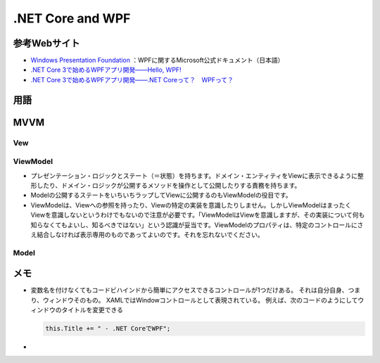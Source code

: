 =================
.NET Core and WPF
=================

参考Webサイト
=============

* `Windows Presentation Foundation <https://docs.microsoft.com/ja-jp/dotnet/framework/wpf/>`__ ：WPFに関するMicrosoft公式ドキュメント（日本語）
* `.NET Core 3で始めるWPFアプリ開発――Hello, WPF! <https://codezine.jp/article/detail/11809>`__
* `.NET Core 3で始めるWPFアプリ開発――.NET Coreって？　WPFって？ <https://codezine.jp/article/detail/11854>`__

用語
====

.. glossary::

  .NET Core

    簡単に言ってしまえば.NET Frameworkをリストラクチャ（本来の意味のrestructure、「再構築」）したもの。
    macOSとLinuxもサポート。
    .NETファミリーは組込み用／Webページ用などと乱立しており、これらを.NET Coreに統合する計画。
    .NET Core 3.xの次バージョンを「.NET 5」とし、今後は.NET 5、6、7、8がリリース予定

  WPF
  
    Windows Presentation Foundation。
    デスクトップ向けWindows用のアプリを開発するためのGUIフレームワーク。
    .NET Frameworkまたは.NET Coreのクラスライブラリーの一部として提供されている

  データバインディング

    ロジックが持つデータをUIに結び付ける。
    コントロール同士にも使える

  

MVVM
====

---
Vew
---

---------
ViewModel
---------
* プレゼンテーション・ロジックとステート（＝状態）を持ちます。ドメイン・エンティティをViewに表示できるように整形したり、ドメイン・ロジックが公開するメソッドを操作として公開したりする責務を持ちます。
* Modelの公開するステートをいちいちラップしてViewに公開するのもViewModelの役目です。
* ViewModelは、Viewへの参照を持ったり、Viewの特定の実装を意識したりしません。しかしViewModelはまったくViewを意識しないというわけでもないので注意が必要です。「ViewModelはViewを意識しますが、その実装について何も知らなくてもよいし、知るべきではない」という認識が妥当です。ViewModelのプロパティは、特定のコントロールにさえ結合しなければ表示専用のものであってよいのです。それを忘れないでください。

-----
Model
-----

メモ
====

* 変数名を付けなくてもコードビハインドから簡単にアクセスできるコントロールが1つだけある。
  それは自分自身、つまり、ウィンドウそのもの。
  XAMLではWindowコントロールとして表現されている。
  例えば、次のコードのようにしてウィンドウのタイトルを変更できる

  .. code-block:: csharp

    this.Title += " - .NET CoreでWPF"; 

* 